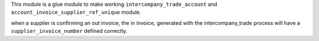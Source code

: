 This module is a glue module to make working ``intercompany_trade_account`` and ``account_invoice_supplier_ref_unique``
module.

when a supplier is confirming an out invoice, the in invoice, generated with the intercompany_trade process
will have a ``supplier_invoice_number`` defined correctly.
